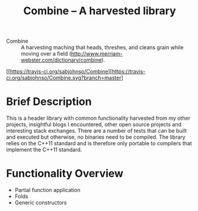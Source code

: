 #+TITLE:Combine -- A harvested library 

- Combine :: A harvesting maching that heads, threshes, and cleans
             grain while moving over a field
             (http://www.merriam-webster.com/dictionary/combine).

#+CAPTION: Build Status
[[https://travis-ci.org/sabjohnso/Combine][https://travis-ci.org/sabjohnso/Combine.svg?branch=master]



* Brief Description

  This is a header library with common functionality harvested from my other projects, insightful blogs I encountered, other open source projects and interesting stack exchanges. There are a number of tests that can be built and executed but otherwise, no binaries need to be compiled.  The library relies on the C++11 standard and is therefore only portable to compilers that implement the C++11 standard.

* Functionality Overview
  - Partial function application
  - Folds
  - Generic constructors


    


